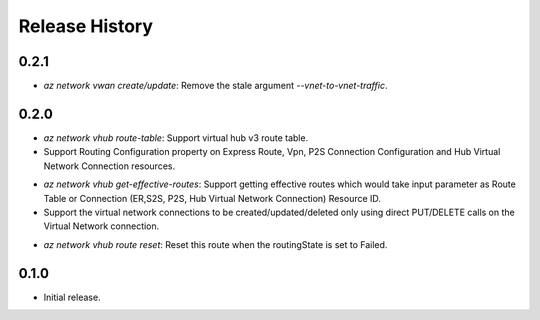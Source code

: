 .. :changelog:

Release History
===============

0.2.1
++++++
* `az network vwan create/update`: Remove the stale argument `--vnet-to-vnet-traffic`.

0.2.0
++++++
* `az network vhub route-table`: Support virtual hub v3 route table.
* Support Routing Configuration property on Express Route, Vpn, P2S Connection Configuration and Hub Virtual Network Connection resources.
• `az network vhub get-effective-routes`: Support getting effective routes which would take input parameter as Route Table or Connection (ER,S2S, P2S, Hub Virtual Network Connection) Resource ID.
• Support the virtual network connections to be created/updated/deleted only using direct PUT/DELETE calls on the Virtual Network connection.
* `az network vhub route reset`: Reset this route when the routingState is set to Failed.

0.1.0
++++++
* Initial release.
